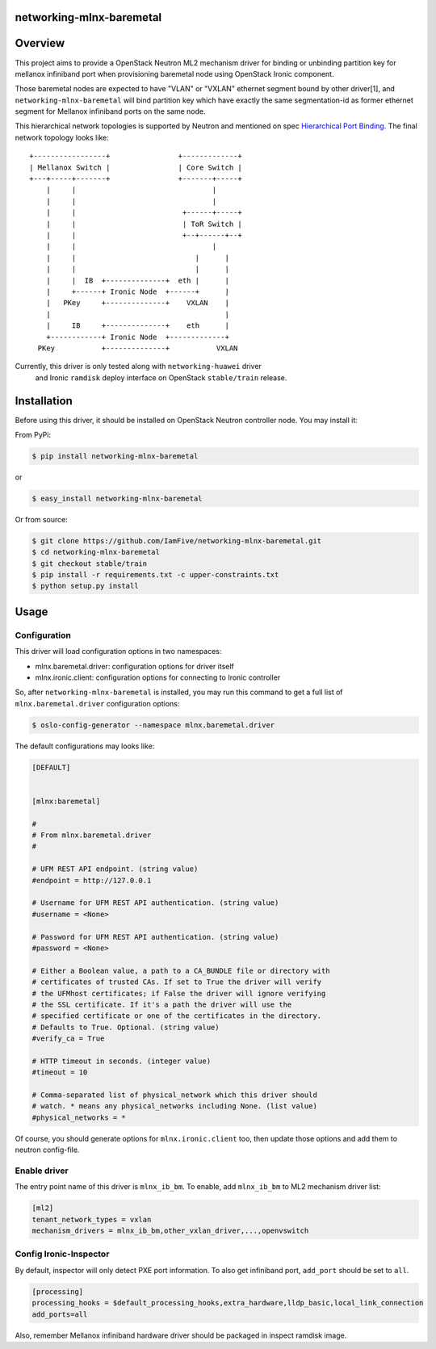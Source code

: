 networking-mlnx-baremetal
=========================


Overview
========

This project aims to provide a OpenStack Neutron ML2 mechanism driver for
binding or unbinding partition key for mellanox infiniband port when
provisioning baremetal node using OpenStack Ironic component.

Those baremetal nodes are expected to have "VLAN" or "VXLAN" ethernet segment
bound by other driver[1], and ``networking-mlnx-baremetal`` will bind partition
key which have exactly the same segmentation-id as former ethernet segment for
Mellanox infiniband ports on the same node.

This hierarchical network topologies is supported by Neutron and mentioned
on spec `Hierarchical Port Binding`_. The final network topology looks like:

::

     +-----------------+                +-------------+
     | Mellanox Switch |                | Core Switch |
     +---+-----+-------+                +-------+-----+
         |     |                                |
         |     |                                |
         |     |                         +------+-----+               
         |     |                         | ToR Switch |            
         |     |                         +--+------+--+            
         |     |                                |
         |     |                            |      |           
         |     |                            |      |                
         |     |  IB  +--------------+  eth |      |  
         |     +------+ Ironic Node  +------+      |  
         |   PKey     +--------------+    VXLAN    |
         |                                         |
         |     IB     +--------------+    eth      |  
         +------------+ Ironic Node  +-------------+    
       PKey           +--------------+           VXLAN


Currently, this driver is only tested along with ``networking-huawei`` driver
 and Ironic ``ramdisk`` deploy interface on OpenStack ``stable/train`` release.


Installation
=============

Before using this driver, it should be installed on OpenStack Neutron
controller node. You may install it:

From PyPi:

.. code-block:: bash

   $ pip install networking-mlnx-baremetal


or

.. code-block:: bash

   $ easy_install networking-mlnx-baremetal


Or from source:

.. code-block:: bash

   $ git clone https://github.com/IamFive/networking-mlnx-baremetal.git
   $ cd networking-mlnx-baremetal
   $ git checkout stable/train
   $ pip install -r requirements.txt -c upper-constraints.txt
   $ python setup.py install


Usage
=====

Configuration
^^^^^^^^^^^^^

This driver will load configuration options in two namespaces:

- mlnx.baremetal.driver: configuration options for driver itself
- mlnx.ironic.client: configuration options for connecting to Ironic controller

So, after ``networking-mlnx-baremetal`` is installed, you may run this
command to get a full list of ``mlnx.baremetal.driver`` configuration options:

.. code-block:: shell

    $ oslo-config-generator --namespace mlnx.baremetal.driver

The default configurations may looks like:

.. code-block:: ini

    [DEFAULT]


    [mlnx:baremetal]

    #
    # From mlnx.baremetal.driver
    #

    # UFM REST API endpoint. (string value)
    #endpoint = http://127.0.0.1

    # Username for UFM REST API authentication. (string value)
    #username = <None>

    # Password for UFM REST API authentication. (string value)
    #password = <None>

    # Either a Boolean value, a path to a CA_BUNDLE file or directory with
    # certificates of trusted CAs. If set to True the driver will verify
    # the UFMhost certificates; if False the driver will ignore verifying
    # the SSL certificate. If it's a path the driver will use the
    # specified certificate or one of the certificates in the directory.
    # Defaults to True. Optional. (string value)
    #verify_ca = True

    # HTTP timeout in seconds. (integer value)
    #timeout = 10

    # Comma-separated list of physical_network which this driver should
    # watch. * means any physical_networks including None. (list value)
    #physical_networks = *


Of course, you should generate options for ``mlnx.ironic.client`` too, then
update those options and add them to neutron config-file.


Enable driver
^^^^^^^^^^^^^

The entry point name of this driver is ``mlnx_ib_bm``. To enable, add
``mlnx_ib_bm`` to ML2 mechanism driver list:

.. code-block:: ini

    [ml2]
    tenant_network_types = vxlan
    mechanism_drivers = mlnx_ib_bm,other_vxlan_driver,...,openvswitch


Config Ironic-Inspector
^^^^^^^^^^^^^^^^^^^^^^^

By default, inspector will only detect PXE port information. To also get
infiniband port, ``add_port`` should be set to ``all``.

.. code-block:: ini

    [processing]
    processing_hooks = $default_processing_hooks,extra_hardware,lldp_basic,local_link_connection
    add_ports=all

Also, remember Mellanox infiniband hardware driver should be packaged in
inspect ramdisk image.


.. _Hierarchical Port Binding: https://specs.openstack.org/openstack/neutron-specs/specs/kilo/ml2-hierarchical-port-binding.html
